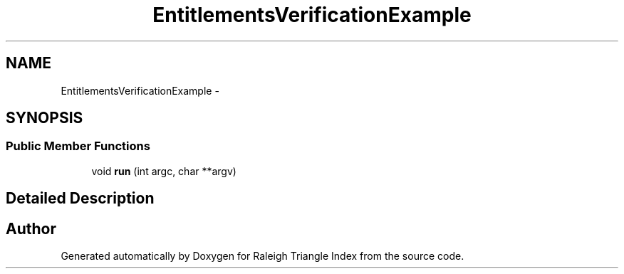 .TH "EntitlementsVerificationExample" 3 "Wed Apr 13 2016" "Version 1.0.0" "Raleigh Triangle Index" \" -*- nroff -*-
.ad l
.nh
.SH NAME
EntitlementsVerificationExample \- 
.SH SYNOPSIS
.br
.PP
.SS "Public Member Functions"

.in +1c
.ti -1c
.RI "void \fBrun\fP (int argc, char **argv)"
.br
.in -1c
.SH "Detailed Description"
.PP 


.SH "Author"
.PP 
Generated automatically by Doxygen for Raleigh Triangle Index from the source code\&.
